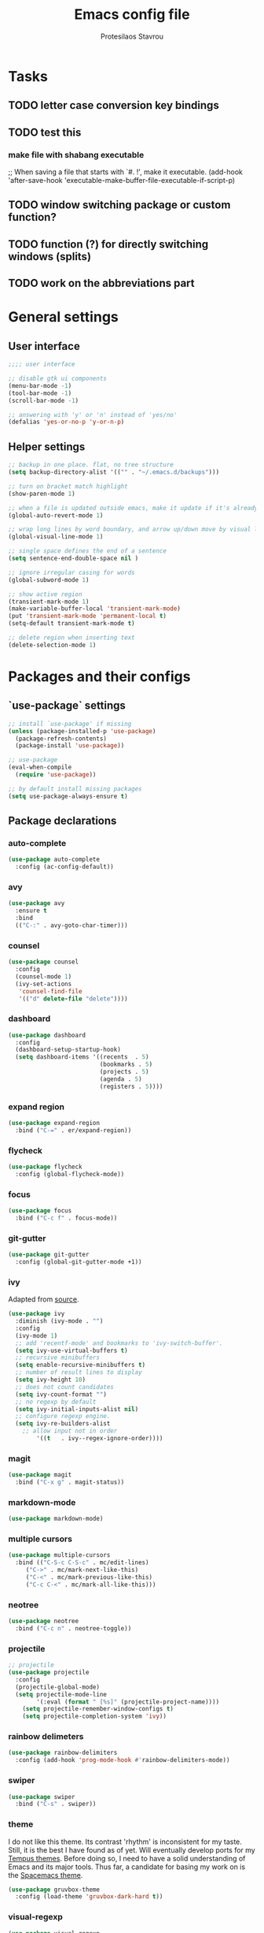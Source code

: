 #+TITLE: Emacs config file
#+AUTHOR: Protesilaos Stavrou

* Tasks
** TODO letter case conversion key bindings
** TODO test this
*** make file with shabang executable
;; When saving a file that starts with `#. !', make it executable.
(add-hook 'after-save-hook
'executable-make-buffer-file-executable-if-script-p)
** TODO window switching package or custom function?
** TODO function (?) for directly switching windows (splits)
** TODO work on the abbreviations part   

* General settings
** User interface
#+BEGIN_SRC emacs-lisp
;;;; user interface

;; disable gtk ui components
(menu-bar-mode -1)
(tool-bar-mode -1)
(scroll-bar-mode -1)

;; answering with 'y' or 'n' instead of 'yes/no'
(defalias 'yes-or-no-p 'y-or-n-p)
#+END_SRC
** Helper settings
#+BEGIN_SRC emacs-lisp
;; backup in one place. flat, no tree structure
(setq backup-directory-alist '(("" . "~/.emacs.d/backups")))

;; turn on bracket match highlight
(show-paren-mode 1)

;; when a file is updated outside emacs, make it update if it's already opened in emacs
(global-auto-revert-mode 1)

;; wrap long lines by word boundary, and arrow up/down move by visual line, etc
(global-visual-line-mode 1)

;; single space defines the end of a sentence
(setq sentence-end-double-space nil )

;; ignore irregular casing for words
(global-subword-mode 1)

;; show active region
(transient-mark-mode 1)
(make-variable-buffer-local 'transient-mark-mode)
(put 'transient-mark-mode 'permanent-local t)
(setq-default transient-mark-mode t)

;; delete region when inserting text
(delete-selection-mode 1)
#+END_SRC
* Packages and their configs
** `use-package` settings
#+BEGIN_SRC emacs-lisp
;; install `use-package' if missing
(unless (package-installed-p 'use-package)
  (package-refresh-contents)
  (package-install 'use-package))

;; use-package
(eval-when-compile
  (require 'use-package))

;; by default install missing packages
(setq use-package-always-ensure t)
#+END_SRC
** Package declarations
*** auto-complete
#+BEGIN_SRC emacs-lisp
(use-package auto-complete
  :config (ac-config-default))
#+END_SRC
*** avy
#+BEGIN_SRC emacs-lisp
(use-package avy
  :ensure t
  :bind
  (("C-:" . avy-goto-char-timer)))
#+END_SRC
*** counsel
#+BEGIN_SRC emacs-lisp
(use-package counsel
  :config
  (counsel-mode 1)
  (ivy-set-actions
   'counsel-find-file
   '(("d" delete-file "delete"))))
#+END_SRC
*** dashboard
#+BEGIN_SRC emacs-lisp
(use-package dashboard
  :config
  (dashboard-setup-startup-hook)
  (setq dashboard-items '((recents  . 5)
                          (bookmarks . 5)
                          (projects . 5)
                          (agenda . 5)
                          (registers . 5))))
#+END_SRC
*** expand region
#+BEGIN_SRC emacs-lisp
(use-package expand-region
  :bind ("C-=" . er/expand-region))
#+END_SRC
*** flycheck
#+BEGIN_SRC emacs-lisp
(use-package flycheck
  :config (global-flycheck-mode))
#+END_SRC
*** focus
#+BEGIN_SRC emacs-lisp
(use-package focus
  :bind ("C-c f" . focus-mode))
#+END_SRC
*** git-gutter
#+BEGIN_SRC emacs-lisp
(use-package git-gutter
  :config (global-git-gutter-mode +1))
#+END_SRC
*** ivy
Adapted from [[https://sam217pa.github.io/2016/09/13/from-helm-to-ivy/][source]].

#+BEGIN_SRC emacs-lisp
(use-package ivy
  :diminish (ivy-mode . "")
  :config
  (ivy-mode 1)
  ;; add 'recentf-mode' and bookmarks to 'ivy-switch-buffer'.
  (setq ivy-use-virtual-buffers t)
  ;; recursive minibuffers
  (setq enable-recursive-minibuffers t)
  ;; number of result lines to display
  (setq ivy-height 10)
  ;; does not count candidates
  (setq ivy-count-format "")
  ;; no regexp by default
  (setq ivy-initial-inputs-alist nil)
  ;; configure regexp engine.
  (setq ivy-re-builders-alist
	;; allow input not in order
        '((t   . ivy--regex-ignore-order))))
#+END_SRC
*** magit
#+BEGIN_SRC emacs-lisp 
(use-package magit
  :bind ("C-x g" . magit-status))
#+END_SRC
*** markdown-mode
#+BEGIN_SRC emacs-lisp
(use-package markdown-mode)
#+END_SRC
*** multiple cursors
#+BEGIN_SRC emacs-lisp
(use-package multiple-cursors
  :bind (("C-S-c C-S-c" . mc/edit-lines)
	 ("C->" . mc/mark-next-like-this)
	 ("C-<" . mc/mark-previous-like-this)
	 ("C-c C-<" . mc/mark-all-like-this)))
#+END_SRC
*** neotree
#+BEGIN_SRC emacs-lisp 
(use-package neotree
  :bind ("C-c n" . neotree-toggle))
#+END_SRC
*** projectile
#+BEGIN_SRC emacs-lisp
;; projectile
(use-package projectile
  :config
  (projectile-global-mode)
  (setq projectile-mode-line
        '(:eval (format " [%s]" (projectile-project-name))))
	(setq projectile-remember-window-configs t)
	(setq projectile-completion-system 'ivy))
#+END_SRC
*** rainbow delimeters
#+BEGIN_SRC emacs-lisp
(use-package rainbow-delimiters
  :config (add-hook 'prog-mode-hook #'rainbow-delimiters-mode))
#+END_SRC
*** swiper
#+BEGIN_SRC emacs-lisp
(use-package swiper
  :bind ("C-s" . swiper))
#+END_SRC
*** theme
I do not like this theme. Its contrast 'rhythm' is inconsistent for my taste.
Still, it is the best I have found as of yet.
Will eventually develop ports for my [[https://protesilaos.com/tempus-themes][Tempus themes]].
Before doing so, I need to have a solid understanding of Emacs and its major tools.
Thus far, a candidate for basing my work on is the [[https://github.com/nashamri/spacemacs-theme][Spacemacs theme]].
#+BEGIN_SRC emacs-lisp
(use-package gruvbox-theme
  :config (load-theme 'gruvbox-dark-hard t))
#+END_SRC
*** visual-regexp
#+BEGIN_SRC emacs-lisp
(use-package visual-regexp
  :bind (("C-c r" . vr/replace)
	 ("C-c q" . vr/query-replace)))
#+END_SRC
*** wc-mode
#+BEGIN_SRC emacs-lisp
(use-package wc-mode)
#+END_SRC
* My functions and key bindings
** Kill motions
#+BEGIN_SRC emacs-lisp
;; kill backwards
(defun backward-kill-line (arg)
  "Kill ARG lines backward."
  (interactive "p")
  (kill-line (- 1 arg)))
(global-set-key (kbd "C-S-k") 'backward-kill-line)
#+END_SRC
** Equivalent of Vim dd
#+BEGIN_SRC emacs-lisp
(global-set-key (kbd "M-k") 'kill-whole-line)
#+END_SRC
** Equivalent to Vim yy
#+BEGIN_SRC emacs-lisp
(defun copy-line (ARG)
  "Copy lines (as many as prefix argument `ARG`) in the kill ring.
      Ease of use features:
      - Move to start of next line.
      - Appends the copy on sequential calls.
      - Use newline as last char even on the last line of the buffer.
      - If region is active, copy its lines."
  (interactive "p")
  (let ((beg (line-beginning-position))
	(end (line-end-position ARG)))
    (when mark-active
      (if (> (point) (mark))
	  (setq beg (save-excursion (goto-char (mark)) (line-beginning-position)))
	(setq end (save-excursion (goto-char (mark)) (line-end-position)))))
    (if (eq last-command 'copy-line)
	(kill-append (buffer-substring beg end) (< end beg))
      (kill-ring-save beg end)))
  (kill-append "\n" nil)
  (beginning-of-line (or (and ARG (1+ ARG)) 2))
  (if (and ARG (not (= 1 ARG))) (message "%d lines copied" ARG)))
(global-set-key (kbd "C-c C-k") 'copy-line)
#+END_SRC
** kill word under position
#+BEGIN_SRC emacs-lisp
(defun my-kill-thing-at-point (thing)
  "Kill the `thing-at-point' for the specified kind of THING."
  (let ((bounds (bounds-of-thing-at-point thing)))
    (if bounds
        (kill-region (car bounds) (cdr bounds))
      (error "No %s at point" thing))))

(defun my-kill-word-at-point ()
  "Kill the word at point."
  (interactive)
  (my-kill-thing-at-point 'word))
(global-set-key (kbd "C-c k") 'my-kill-word-at-point)
#+END_SRC
* Abbreviations
